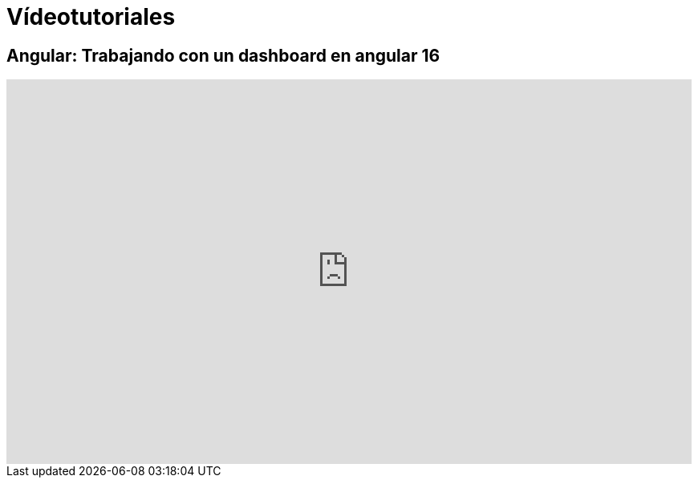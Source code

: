 = Vídeotutoriales

== Angular: Trabajando con un dashboard en angular 16

video::wcucVfhUbmw/PLRfcnifbUdc2wkM2go6al7ZnJjOWY6cvW[youtube, width="854",height="480"]
